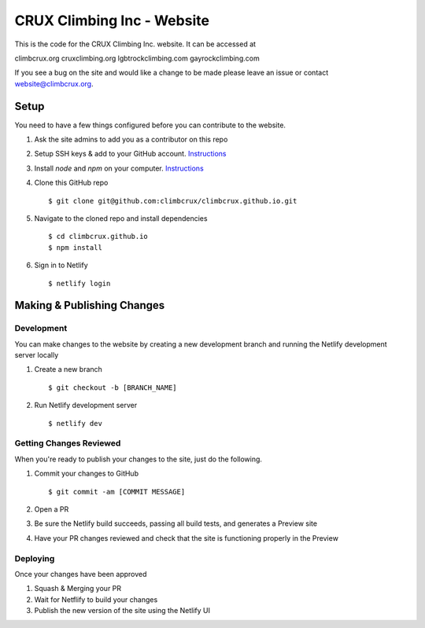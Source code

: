 CRUX Climbing Inc - Website
===========================

This is the code for the CRUX Climbing Inc. website. It can be accessed at

climbcrux.org
cruxclimbing.org
lgbtrockclimbing.com
gayrockclimbing.com

If you see a bug on the site and would like a change to be made please leave
an issue or contact website@climbcrux.org.


Setup
-----
You need to have a few things configured before you can contribute to the
website.

#. Ask the site admins to add you as a contributor on this repo
#. Setup SSH keys & add to your GitHub account. `Instructions <https://docs.github.com/en/github/authenticating-to-github/connecting-to-github-with-ssh>`_
#. Install `node` and `npm` on your computer. `Instructions <https://docs.npmjs.com/downloading-and-installing-node-js-and-npm>`_
#. Clone this GitHub repo ::

    $ git clone git@github.com:climbcrux/climbcrux.github.io.git

#. Navigate to the cloned repo and install dependencies ::

    $ cd climbcrux.github.io
    $ npm install

#. Sign in to Netlify ::

    $ netlify login

Making & Publishing Changes
---------------------------

Development
+++++++++++
You can make changes to the website by creating a new development branch and
running the Netlify development server locally

#. Create a new branch ::

    $ git checkout -b [BRANCH_NAME]

#. Run Netlify development server ::

    $ netlify dev

Getting Changes Reviewed
++++++++++++++++++++++++
When you're ready to publish your changes to the site, just do the following.

#. Commit your changes to GitHub ::

    $ git commit -am [COMMIT MESSAGE]

#. Open a PR
#. Be sure the Netlify build succeeds, passing all build tests, and generates a Preview site
#. Have your PR changes reviewed and check that the site is functioning properly in the Preview

Deploying
+++++++++
Once your changes have been approved

#. Squash & Merging your PR
#. Wait for Netflify to build your changes
#. Publish the new version of the site using the Netlify UI
